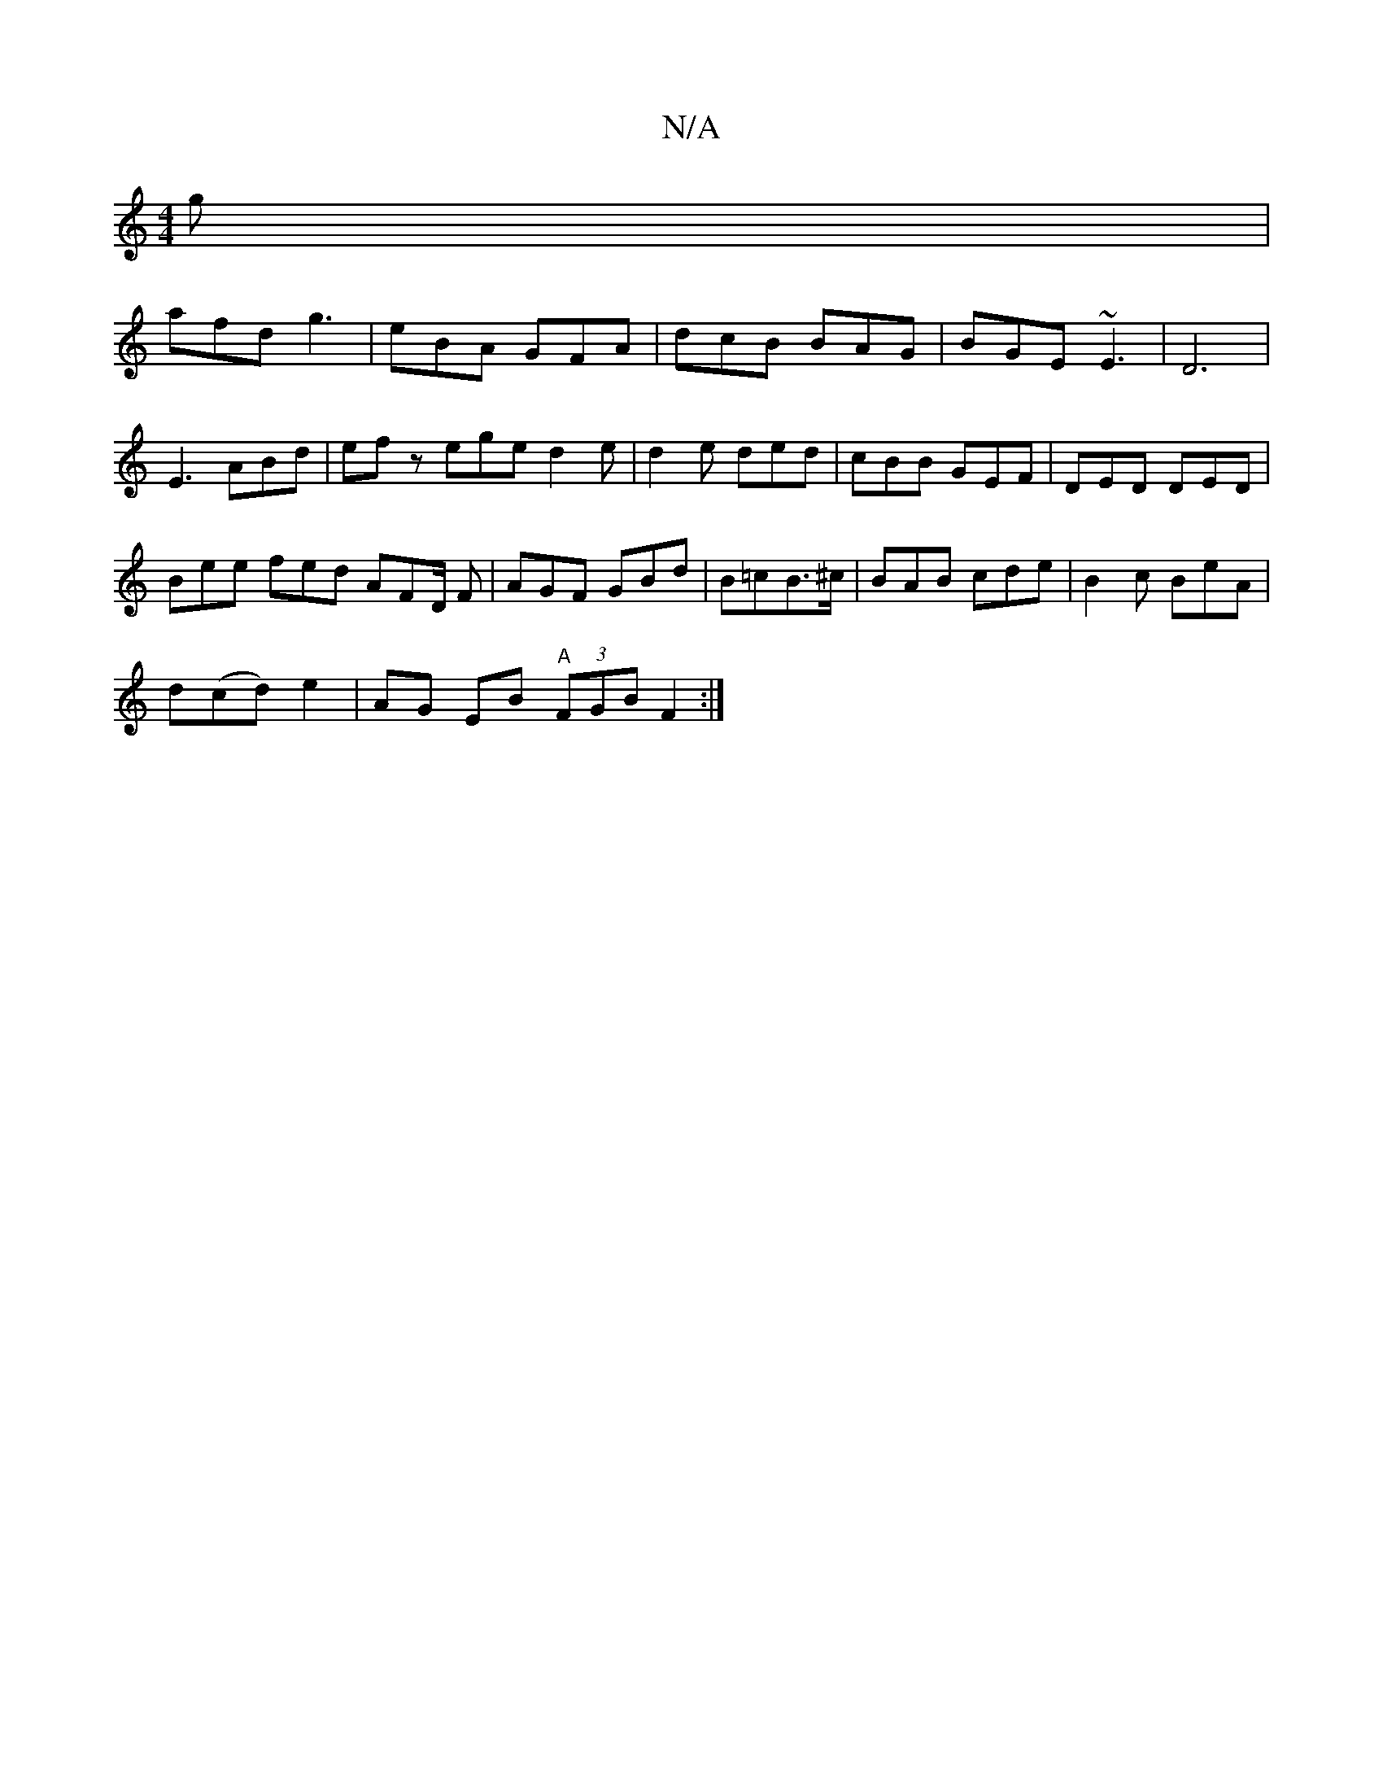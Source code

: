 X:1
T:N/A
M:4/4
R:N/A
K:Cmajor
2g|
afd g3 | eBA GFA | dcB BAG | BGE ~E3 | D6 |
E3 ABd | ef z ege d2e | d2e ded | cBB GEF | DED DED |
Bee fed AFD/ F|AGF GBd|B=cB>^c |BAB cde|B2c BeA|
d(cd) e2 | AG EB "A" (3FGB F2 :|

M:1/4
| "G7"F>G